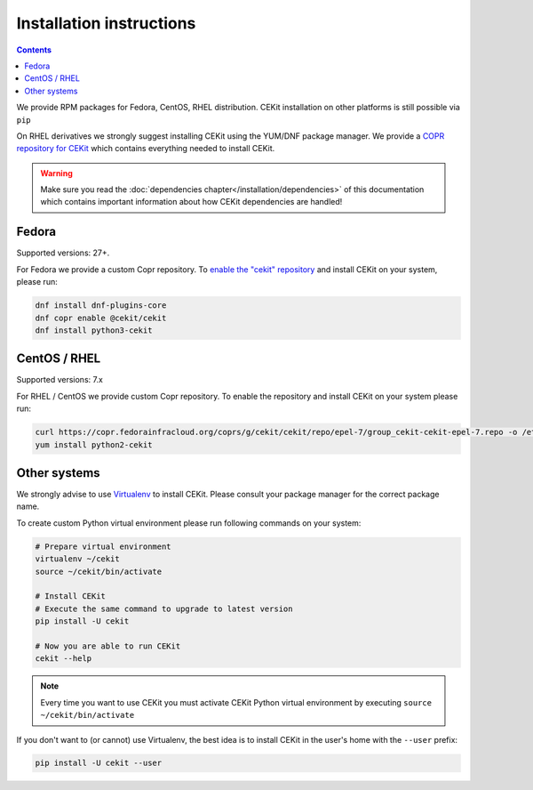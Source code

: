 Installation instructions
=========================

.. contents::

We provide RPM packages for Fedora, CentOS, RHEL distribution.
CEKit installation on other platforms is still possible via ``pip``

On RHEL derivatives we strongly suggest installing CEKit using the YUM/DNF package
manager. We provide a `COPR repository for CEKit <https://copr.fedorainfracloud.org/coprs/g/cekit/cekit/>`_
which contains everything needed to install CEKit.

.. warning::

   Make sure you read the :doc:`dependencies chapter</installation/dependencies>` of this documentation which contains important
   information about how CEKit dependencies are handled!

Fedora
-------------------

Supported versions: 27+.

For Fedora we provide a custom Copr repository.  To `enable the "cekit" repository <https://docs.pagure.org/copr.copr/how_to_enable_repo.html>`_ and install CEKit on your system, please run:

.. code-block:: bash

    dnf install dnf-plugins-core
    dnf copr enable @cekit/cekit
    dnf install python3-cekit

CentOS / RHEL
-------------------

Supported versions: 7.x

For RHEL / CentOS we provide custom Copr repository. To enable the repository and install
CEKit on your system please run:

.. code-block:: bash

    curl https://copr.fedorainfracloud.org/coprs/g/cekit/cekit/repo/epel-7/group_cekit-cekit-epel-7.repo -o /etc/yum.repos.d/cekit-epel-7.repo
    yum install python2-cekit

Other systems
-------------------

We strongly advise to use `Virtualenv <https://virtualenv.pypa.io/en/stable/>`_ to install CEKit. Please consult your package manager for the correct package name.

To create custom Python virtual environment please run following commands on your system:

.. code-block:: bash

    # Prepare virtual environment
    virtualenv ~/cekit
    source ~/cekit/bin/activate

    # Install CEKit
    # Execute the same command to upgrade to latest version
    pip install -U cekit

    # Now you are able to run CEKit
    cekit --help

.. note::

   Every time you want to use CEKit you must activate CEKit Python virtual environment by executing ``source ~/cekit/bin/activate``

If you don't want to (or cannot) use Virtualenv, the best idea is to install CEKit in the user's home with the
``--user`` prefix:

.. code-block:: bash

    pip install -U cekit --user

.. .. include:: dependencies.rst

.. .. include:: upgrade.rst

.. .. toctree::
..     :titlesonly:
    
..     dependencies
..     upgrade